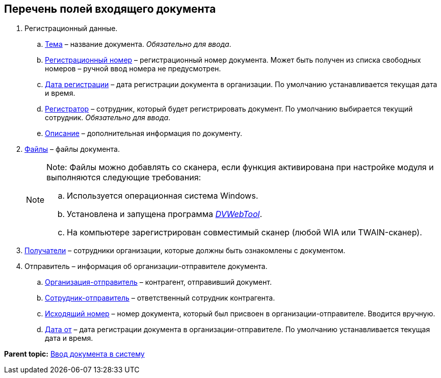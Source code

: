 
== Перечень полей входящего документа

. Регистрационный данные.
[loweralpha]
.. xref:SimpleFields.adoc[Тема] – название документа. [.dfn .term]_Обязательно для ввода_.
.. xref:Numerator.adoc[Регистрационный номер] – регистрационный номер документа. Может быть получен из списка свободных номеров – ручной ввод номера не предусмотрен.
.. xref:DateTime.adoc[Дата регистрации] – дата регистрации документа в организации. По умолчанию устанавливается текущая дата и время.
.. xref:StaffDirectoryItems.adoc[Регистратор] – сотрудник, который будет регистрировать документ. По умолчанию выбирается текущий сотрудник. [.dfn .term]_Обязательно для ввода_.
.. xref:Text.adoc[Описание] – дополнительная информация по документу.
. xref:Files.adoc[Файлы] – файлы документа.
+
[NOTE]
====
[.note__title]#Note:# Файлы можно добавлять со сканера, если функция активирована при настройке модуля и выполняются следующие требования:

[loweralpha]
.. Используется операционная система Windows.
.. Установлена и запущена программа xref:Install__DVWebTool_.adoc[_DVWebTool_].
.. На компьютере зарегистрирован совместимый сканер (любой WIA или TWAIN-сканер).
====
. xref:StaffDirectoryItems.adoc[Получатели] – сотрудники организации, которые должны быть ознакомлены с документом.
. Отправитель – информация об организации-отправителе документа.
[loweralpha]
.. xref:PartnerOrg.adoc[Организация-отправитель] – контрагент, отправивший документ.
.. xref:Partner.adoc[Сотрудник-отправитель] – ответственный сотрудник контрагента.
.. xref:SimpleFields.adoc[Исходящий номер] – номер документа, который был присвоен в организации-отправителе. Вводится вручную.
.. xref:DateTime.adoc[Дата от] – дата регистрации документа в организации-отправителе. По умолчанию устанавливается текущая дата и время.

*Parent topic:* xref:CreateDocumentCard.adoc[Ввод документа в систему]

